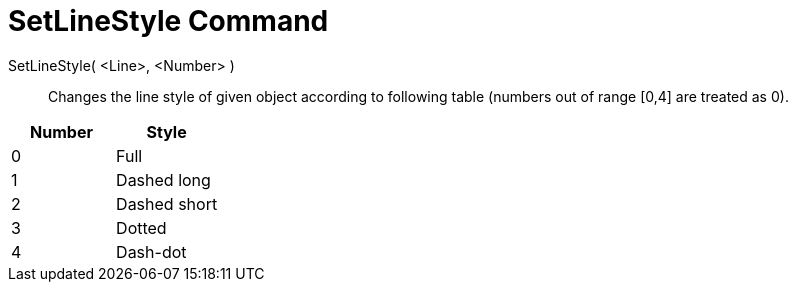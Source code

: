 = SetLineStyle Command
:page-en: commands/SetLineStyle
ifdef::env-github[:imagesdir: /en/modules/ROOT/assets/images]

SetLineStyle( <Line>, <Number> )::
  Changes the line style of given object according to following table (numbers out of range [0,4] are treated as 0).

[cols=",",options="header",]
|===
|Number |Style
|0 |Full
|1 |Dashed long
|2 |Dashed short
|3 |Dotted
|4 |Dash-dot
|===
